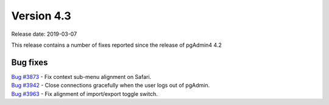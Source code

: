 ***********
Version 4.3
***********

Release date: 2019-03-07

This release contains a number of fixes reported since the release of pgAdmin4 4.2

Bug fixes
*********

| `Bug #3873 <https://redmine.postgresql.org/issues/3873>`_ - Fix context sub-menu alignment on Safari.
| `Bug #3942 <https://redmine.postgresql.org/issues/3942>`_ - Close connections gracefully when the user logs out of pgAdmin.
| `Bug #3963 <https://redmine.postgresql.org/issues/3963>`_ - Fix alignment of import/export toggle switch.
